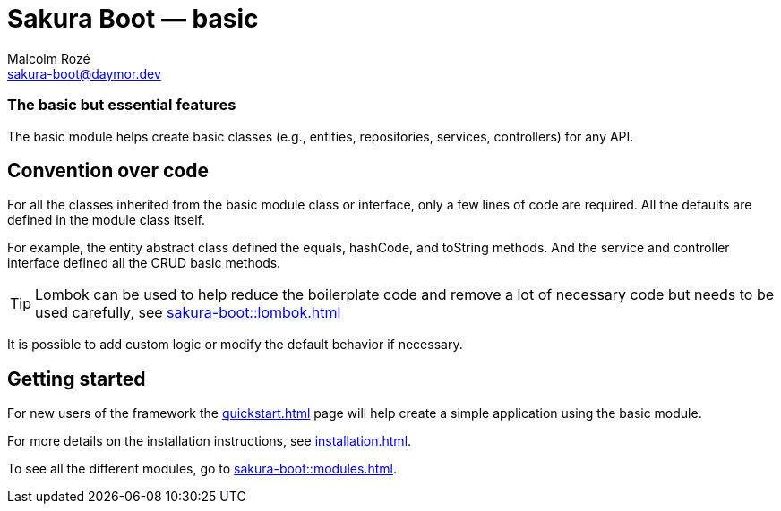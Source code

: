 = Sakura Boot — basic
Malcolm Rozé <sakura-boot@daymor.dev>
:description: Sakura Boot — basic module — main page documentation

[discrete]
=== The basic but essential features

The basic module helps create basic classes (e.g., entities, repositories, services, controllers) for any API.

== Convention over code

For all the classes inherited from the basic module class or interface, only a few lines of code are required.
All the defaults are defined in the module class itself.

For example, the entity abstract class defined the equals, hashCode, and toString methods.
And the service and controller interface defined all the CRUD basic methods.

TIP: Lombok can be used to help reduce the boilerplate code and remove a lot of necessary code but needs to be used carefully, see
xref:sakura-boot::lombok.adoc[]

It is possible to add custom logic or modify the default behavior if necessary.

== Getting started

For new users of the framework the xref:quickstart.adoc[] page will help create a simple application using the basic module.

For more details on the installation instructions, see xref:installation.adoc[].

To see all the different modules, go to xref:sakura-boot::modules.adoc[].
